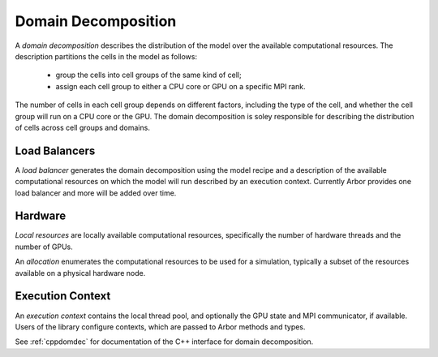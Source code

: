 .. _modeldomdec:

Domain Decomposition
====================

A *domain decomposition* describes the distribution of the model over the available computational resources. The description partitions the cells in the model as follows:

    * group the cells into cell groups of the same kind of cell;
    * assign each cell group to either a CPU core or GPU on a specific MPI rank.

The number of cells in each cell group depends on different factors, including the type of the cell, and whether the cell group will run on a CPU core or the GPU. The domain decomposition is soley responsible for describing the distribution of cells across cell groups and domains.


Load Balancers
--------------

A *load balancer* generates the domain decomposition using the
model recipe and a description of the available computational resources on which the model will run described by an execution context.
Currently Arbor provides one load balancer and more will be added over time.


Hardware
--------

*Local resources* are locally available computational resources, specifically the number of hardware threads and the number of GPUs.

An *allocation* enumerates the computational resources to be used for a simulation, typically a subset of the resources available on a physical hardware node.

Execution Context
-----------------

An *execution context* contains the local thread pool, and optionally the GPU state and MPI communicator, if available. Users of the library configure contexts, which are passed to Arbor methods and types.

See :ref:`cppdomdec` for documentation of the C++ interface for domain decomposition.
